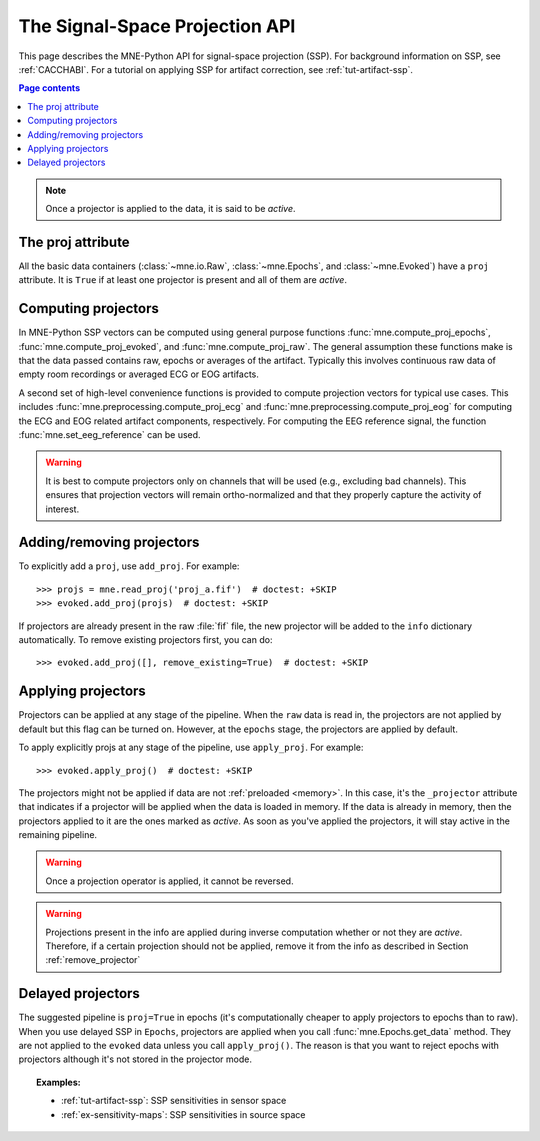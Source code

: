 .. _ssp-api:

The Signal-Space Projection API
###############################

This page describes the MNE-Python API for signal-space projection (SSP). For
background information on SSP, see :ref:`CACCHABI`. For a tutorial on applying
SSP for artifact correction, see :ref:`tut-artifact-ssp`.

.. contents:: Page contents
   :local:
   :depth: 2

.. note::
   Once a projector is applied to the data, it is said to be *active*.

The proj attribute
------------------

All the basic data containers (:class:`~mne.io.Raw`, :class:`~mne.Epochs`, and
:class:`~mne.Evoked`) have a ``proj`` attribute. It is ``True`` if at least one
projector is present and all of them are *active*.

Computing projectors
--------------------

In MNE-Python SSP vectors can be computed using general
purpose functions :func:`mne.compute_proj_epochs`,
:func:`mne.compute_proj_evoked`, and :func:`mne.compute_proj_raw`.
The general assumption these functions make is that the data passed contains
raw, epochs or averages of the artifact. Typically this involves continuous raw
data of empty room recordings or averaged ECG or EOG artifacts.

A second set of high-level convenience functions is provided to compute
projection vectors for typical use cases. This includes
:func:`mne.preprocessing.compute_proj_ecg` and
:func:`mne.preprocessing.compute_proj_eog` for computing the ECG and EOG
related artifact components, respectively. For computing the EEG reference
signal, the function :func:`mne.set_eeg_reference` can be used.

.. warning:: It is best to compute projectors only on channels that will be
             used (e.g., excluding bad channels). This ensures that
             projection vectors will remain ortho-normalized and that they
             properly capture the activity of interest.

.. _remove_projector:

Adding/removing projectors
--------------------------

To explicitly add a ``proj``, use ``add_proj``. For example::

    >>> projs = mne.read_proj('proj_a.fif')  # doctest: +SKIP
    >>> evoked.add_proj(projs)  # doctest: +SKIP

If projectors are already present in the raw :file:`fif` file, the new
projector will be added to the ``info`` dictionary automatically. To remove
existing projectors first, you can do::

	>>> evoked.add_proj([], remove_existing=True)  # doctest: +SKIP

Applying projectors
-------------------

Projectors can be applied at any stage of the pipeline. When the ``raw`` data
is read in, the projectors are not applied by default but this flag can be
turned on. However, at the ``epochs`` stage, the projectors are applied by
default.

To apply explicitly projs at any stage of the pipeline, use ``apply_proj``. For
example::

	>>> evoked.apply_proj()  # doctest: +SKIP

The projectors might not be applied if data are not :ref:`preloaded <memory>`.
In this case, it's the ``_projector`` attribute that indicates if a projector
will be applied when the data is loaded in memory. If the data is already in
memory, then the projectors applied to it are the ones marked as `active`. As
soon as you've applied the projectors, it will stay active in the remaining
pipeline.

.. Warning:: Once a projection operator is applied, it cannot be reversed.

.. Warning::
   Projections present in the info are applied during inverse computation
   whether or not they are *active*. Therefore, if a certain projection should
   not be applied, remove it from the info as described in Section
   :ref:`remove_projector`

Delayed projectors
------------------

The suggested pipeline is ``proj=True`` in epochs (it's computationally cheaper
to apply projectors to epochs than to raw). When you use delayed SSP in
``Epochs``, projectors are applied when you call :func:`mne.Epochs.get_data`
method. They are not applied to the ``evoked`` data unless you call
``apply_proj()``. The reason is that you want to reject epochs with projectors
although it's not stored in the projector mode.

.. topic:: Examples:

    * :ref:`tut-artifact-ssp`: SSP sensitivities in sensor space
    * :ref:`ex-sensitivity-maps`: SSP sensitivities in source space

